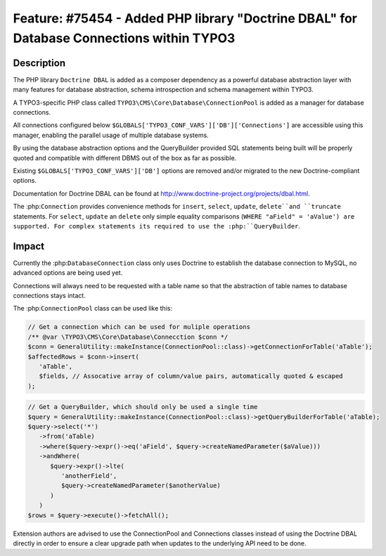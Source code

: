 =========================================================================================
Feature: #75454 - Added PHP library "Doctrine DBAL" for Database Connections within TYPO3
=========================================================================================

Description
===========

The PHP library ``Doctrine DBAL`` is added as a composer dependency as a powerful database
abstraction layer with many features for database abstraction, schema introspection and
schema management within TYPO3.

A TYPO3-specific PHP class called ``TYPO3\CMS\Core\Database\ConnectionPool`` is added as a
manager for database connections.

All connections configured below ``$GLOBALS['TYPO3_CONF_VARS']['DB']['Connections']`` are
accessible using this manager, enabling the parallel usage of multiple database systems.

By using the database abstraction options and the QueryBuilder provided SQL statements being
built will be properly quoted and compatible with different DBMS out of the box as far as
possible.

Existing ``$GLOBALS['TYPO3_CONF_VARS']['DB']`` options are removed and/or migrated to the
new Doctrine-compliant options.

Documentation for Doctrine DBAL can be found at http://www.doctrine-project.org/projects/dbal.html.

The :php:``Connection`` provides convenience methods for ``insert``, ``select``, ``update``,
``delete``and ``truncate`` statements. For ``select``, ``update`` an ``delete`` only simple
equality comparisons (``WHERE "aField" = 'aValue') are supported. For complex statements its
required to use the :php:``QueryBuilder``.


Impact
======

Currently the :php:``DatabaseConnection`` class only uses Doctrine to establish the database
connection to MySQL, no advanced options are being used yet.

Connections will always need to be requested with a table name so that the abstraction of
table names to database connections stays intact.

The :php:``ConnectionPool`` class can be used like this:

.. code-block:: php

   // Get a connection which can be used for muliple operations
   /** @var \TYPO3\CMS\Core\Database\Connecction $conn */
   $conn = GeneralUtility::makeInstance(ConnectionPool::class)->getConnectionForTable('aTable');
   $affectedRows = $conn->insert(
      'aTable',
      $fields, // Assocative array of column/value pairs, automatically quoted & escaped
   );

.. code-block:: php

   // Get a QueryBuilder, which should only be used a single time
   $query = GeneralUtility::makeInstance(ConnectionPool::class)->getQueryBuilderForTable('aTable);
   $query->select('*')
      ->from('aTable)
      ->where($query->expr()->eq('aField', $query->createNamedParameter($aValue)))
      ->andWhere(
         $query->expr()->lte(
            'anotherField',
            $query->createNamedParameter($anotherValue)
         )
      )
   $rows = $query->execute()->fetchAll();

Extension authors are advised to use the ConnectionPool and Connections classes instead of using
the Doctrine DBAL directly in order to ensure a clear upgrade path when updates to the underlying
API need to be done.

.. index:: php
